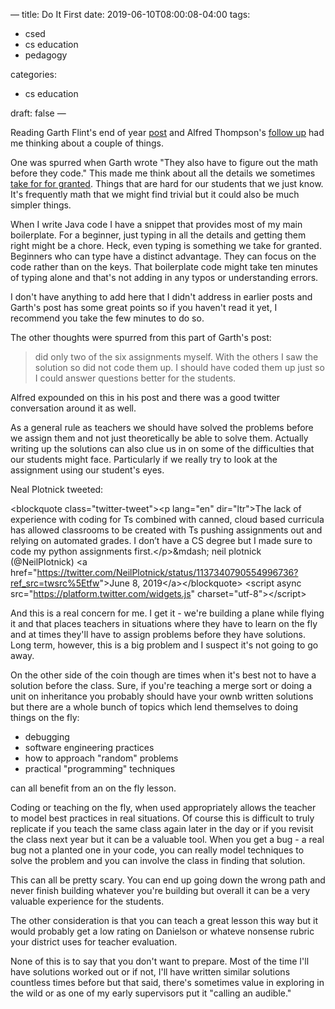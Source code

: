 ---
title: Do It First
date: 2019-06-10T08:00:08-04:00
tags: 
- csed
- cs education
- pedagogy
categories:
- cs education 
draft: false
--- 

Reading Garth Flint's end of year [[https://gflint.wordpress.com/2019/06/07/last-day-of-school-and-done-with-java/][post]] and Alfred Thompson's [[http://blog.acthompson.net/2019/06/how-well-can-you-code-projects-you.html][follow up]]
had me thinking about a couple of things. 

One was spurred when Garth
wrote "They also have to figure out the math before they code." This
made me think about all the details we sometimes [[https://cestlaz.github.io/posts/2014-11-21-little-details.html/][take for for
granted]]. Things that are hard for our students that we just know. It's
frequently math that we might find trivial but it could also be much
simpler things.

When I write Java code I have a snippet that provides most of my main
boilerplate. For a beginner, just typing in all the details and
getting them right might be a chore. Heck, even typing is something we
take for granted. Beginners who can type have a distinct
advantage. They can focus on the code rather than on the keys. That
boilerplate code might take ten minutes of typing alone and that's not
adding in any typos or understanding errors. 

I don't have anything to add here that I didn't address in earlier
posts and Garth's post has some great points so if you haven't read it
yet, I recommend you take the few minutes to do so.

The other thoughts were spurred from this part of Garth's post:

#+BEGIN_QUOTE
 did only two of the six assignments myself.  With the others I saw
 the solution so did not code them up.  I should have coded them up
 just so I could answer questions better for the students.
#+END_QUOTE

Alfred expounded on this in his post and there was a good twitter
conversation around it as well.

As a general rule as teachers we should have solved the problems
before we assign them and not just theoretically be able to solve
them. Actually writing up the solutions can also clue us in on some of
the difficulties that our students might face. Particularly if we
really try to look at the assignment using our student's eyes. 

Neal Plotnick tweeted: 

<blockquote class="twitter-tweet"><p lang="en" dir="ltr">The lack of
experience with coding for Ts combined with canned, cloud based
curricula has allowed classrooms to be created with Ts pushing
assignments out and relying on automated grades. I don’t have a CS
degree but I made sure to code my python assignments first.</p>&mdash;
neil plotnick (@NeilPlotnick) <a
href="https://twitter.com/NeilPlotnick/status/1137340790554996736?ref_src=twsrc%5Etfw">June
8, 2019</a></blockquote> <script async
src="https://platform.twitter.com/widgets.js"
charset="utf-8"></script>

And this is a real concern for me. I get it - we're building a plane
while flying it and that places teachers in situations where they have
to learn on the fly and at times they'll  have to assign problems
before they have  solutions. Long term, however, this is a big problem
and I suspect it's not going to go away. 

On the other side of the coin though are times when it's best not to
have a solution before the class. Sure, if you're teaching a merge
sort or doing a unit on inheritance you probably should have your
ownb written solutions but there are a whole bunch of topics which
lend themselves to doing things on the fly:

 - debugging
 - software engineering practices
 - how to approach "random" problems
 - practical "programming" techniques

can all benefit from an on the fly lesson. 

Coding or teaching on the fly, when used appropriately allows the
teacher to model best practices in real situations. Of course this is
difficult to truly replicate if you teach the same class again later
in the day or if you revisit the class next year but it can be a
valuable tool. When you get a bug - a real bug not a planted one in
your code, you can really model techniques to solve the problem and
you can involve the class in finding that solution.

This can all be pretty scary. You can end up going down the wrong path
and never finish building whatever you're building but overall it can
be a very valuable experience for the students. 

The other consideration is that you can teach a great lesson this way
but it would probably get a low rating on Danielson or whateve
nonsense rubric your district uses for teacher evaluation.

None of this is to say that you don't want to prepare. Most of the
time I'll have solutions worked out or if not, I'll have written
similar solutions countless times before but that said, there's
sometimes value in exploring in the wild or as one of my early
supervisors put it "calling an audible."






